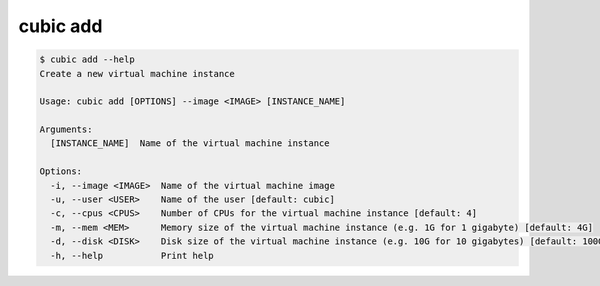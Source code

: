 .. _ref_cubic_add:

cubic add
=========

.. code-block::

    $ cubic add --help
    Create a new virtual machine instance

    Usage: cubic add [OPTIONS] --image <IMAGE> [INSTANCE_NAME]

    Arguments:
      [INSTANCE_NAME]  Name of the virtual machine instance

    Options:
      -i, --image <IMAGE>  Name of the virtual machine image
      -u, --user <USER>    Name of the user [default: cubic]
      -c, --cpus <CPUS>    Number of CPUs for the virtual machine instance [default: 4]
      -m, --mem <MEM>      Memory size of the virtual machine instance (e.g. 1G for 1 gigabyte) [default: 4G]
      -d, --disk <DISK>    Disk size of the virtual machine instance (e.g. 10G for 10 gigabytes) [default: 100G]
      -h, --help           Print help
